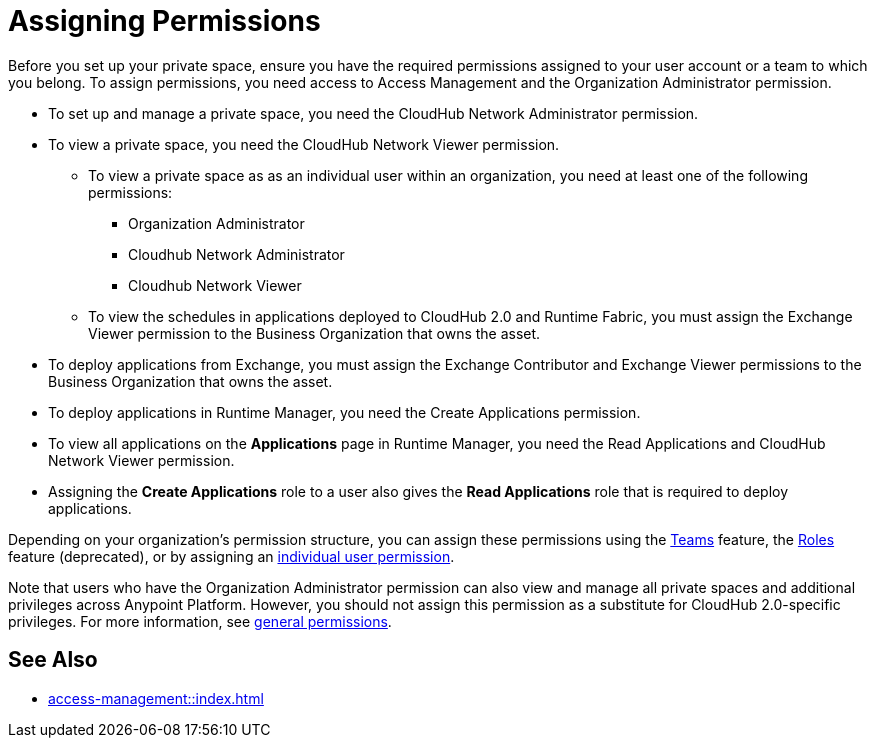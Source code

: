 = Assigning Permissions


Before you set up your private space, ensure you have the required permissions
assigned to your user account or a team to which you belong.
To assign permissions, you need access to Access Management and the Organization Administrator permission.

* To set up and manage a private space, you need the CloudHub Network Administrator permission.
* To view a private space, you need the CloudHub Network Viewer permission.
** To view a private space as as an individual user within an organization, you need at least one of the following permissions:
*** Organization Administrator
*** Cloudhub Network Administrator
*** Cloudhub Network Viewer
** To view the schedules in applications deployed to CloudHub 2.0 and Runtime Fabric, you must assign the Exchange Viewer permission to the Business Organization that owns the asset.
* To deploy applications from Exchange, you must assign the Exchange Contributor and Exchange Viewer permissions to the Business Organization that owns the asset.
* To deploy applications in Runtime Manager, you need the Create Applications permission.
* To view all applications on the *Applications* page in Runtime Manager, you need the Read Applications and CloudHub Network Viewer permission.
* Assigning the *Create Applications* role to a user also gives the *Read Applications* role that is required to deploy applications.

Depending on your organization's permission structure, you can assign these permissions using the xref:access-management::teams.adoc[Teams] feature, the xref:access-management::users.adoc#grant-user-permissions[Roles] feature (deprecated), or by assigning an xref:access-management::users.adoc#grant-user-permissions[individual user permission].

Note that users who have the Organization Administrator permission can also view and manage all private spaces and additional privileges across Anypoint Platform. However, you should not assign this permission as a substitute for CloudHub 2.0-specific privileges. For more information, see xref:access-management::permissions-by-product.adoc[general permissions].


== See Also

* xref:access-management::index.adoc[]
